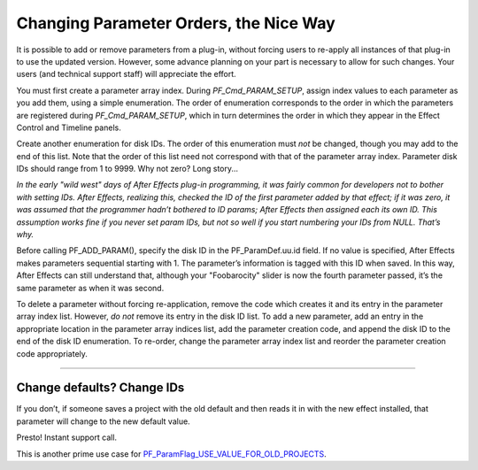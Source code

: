 .. _effect-details/changing-parameter-orders:

Changing Parameter Orders, the Nice Way
################################################################################

It is possible to add or remove parameters from a plug-in, without forcing users to re-apply all instances of that plug-in to use the updated version. However, some advance planning on your part is necessary to allow for such changes. Your users (and technical support staff) will appreciate the effort.

You must first create a parameter array index. During *PF_Cmd_PARAM_SETUP*, assign index values to each parameter as you add them, using a simple enumeration. The order of enumeration corresponds to the order in which the parameters are registered during *PF_Cmd_PARAM_SETUP*, which in turn determines the order in which they appear in the Effect Control and Timeline panels.

Create another enumeration for disk IDs. The order of this enumeration must *not* be changed, though you may add to the end of this list. Note that the order of this list need not correspond with that of the parameter array index. Parameter disk IDs should range from 1 to 9999. Why not zero? Long story...

*In the early "wild west" days of After Effects plug-in programming, it was fairly common for developers not to bother with setting IDs. After Effects, realizing this, checked the ID of the first parameter added by that effect; if it was zero, it was assumed that the programmer hadn’t bothered to ID params; After Effects then assigned each its own ID. This assumption works fine if you never set param IDs, but not so well if you start numbering your IDs from NULL. That’s why.*

Before calling PF_ADD_PARAM(), specify the disk ID in the PF_ParamDef.uu.id field. If no value is specified, After Effects makes parameters sequential starting with 1. The parameter’s information is tagged with this ID when saved. In this way, After Effects can still understand that, although your "Foobarocity" slider is now the fourth parameter passed, it’s the same parameter as when it was second.

To delete a parameter without forcing re-application, remove the code which creates it and its entry in the parameter array index list. However, *do not* remove its entry in the disk ID list. To add a new parameter, add an entry in the appropriate location in the parameter array indices list, add the parameter creation code, and append the disk ID to the end of the disk ID enumeration. To re-order, change the parameter array index list and reorder the parameter creation code appropriately.

----

Change defaults? Change IDs
================================================================================

If you don’t, if someone saves a project with the old default and then reads it in with the new effect installed, that parameter will change to the new default value.

Presto! Instant support call.

This is another prime use case for `PF_ParamFlag_USE_VALUE_FOR_OLD_PROJECTS <#_bookmark227>`__.
